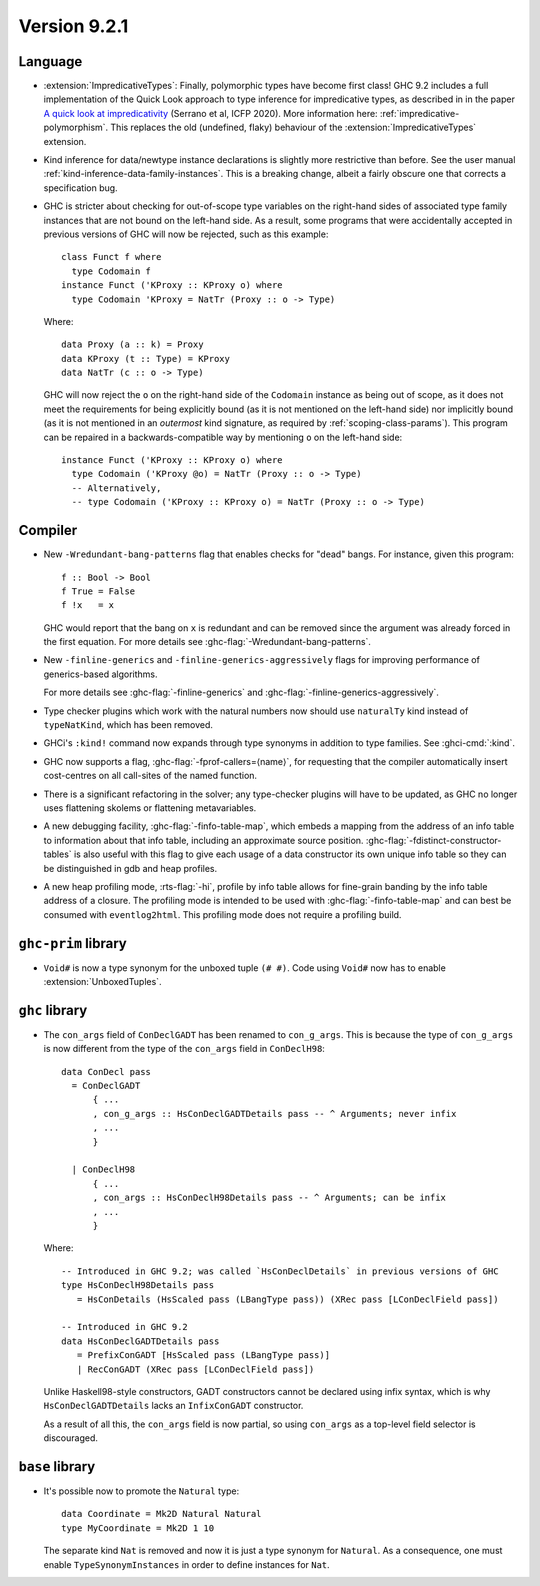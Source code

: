 .. _release-9-2-1:

Version 9.2.1
==============

Language
~~~~~~~~

* :extension:`ImpredicativeTypes`: Finally, polymorphic types have become first class!
  GHC 9.2 includes a full implementation of the Quick Look approach to type inference for
  impredicative types, as described in in the paper
  `A quick look at impredicativity
  <https://www.microsoft.com/en-us/research/publication/a-quick-look-at-impredicativity/>`__
  (Serrano et al, ICFP 2020).  More information here: :ref:`impredicative-polymorphism`.
  This replaces the old (undefined, flaky) behaviour of the :extension:`ImpredicativeTypes` extension.

* Kind inference for data/newtype instance declarations is slightly
  more restrictive than before.  See the user manual :ref:`kind-inference-data-family-instances`.
  This is a breaking change, albeit a fairly obscure one that corrects a specification bug.

* GHC is stricter about checking for out-of-scope type variables on the
  right-hand sides of associated type family instances that are not bound on
  the left-hand side. As a result, some programs that were accidentally
  accepted in previous versions of GHC will now be rejected, such as this
  example: ::

      class Funct f where
        type Codomain f
      instance Funct ('KProxy :: KProxy o) where
        type Codomain 'KProxy = NatTr (Proxy :: o -> Type)

  Where: ::

      data Proxy (a :: k) = Proxy
      data KProxy (t :: Type) = KProxy
      data NatTr (c :: o -> Type)

  GHC will now reject the ``o`` on the right-hand side of the ``Codomain``
  instance as being out of scope, as it does not meet the requirements for
  being explicitly bound (as it is not mentioned on the left-hand side) nor
  implicitly bound (as it is not mentioned in an *outermost* kind signature,
  as required by :ref:`scoping-class-params`). This program can be repaired in
  a backwards-compatible way by mentioning ``o`` on the left-hand side: ::

      instance Funct ('KProxy :: KProxy o) where
        type Codomain ('KProxy @o) = NatTr (Proxy :: o -> Type)
        -- Alternatively,
        -- type Codomain ('KProxy :: KProxy o) = NatTr (Proxy :: o -> Type)

Compiler
~~~~~~~~

- New ``-Wredundant-bang-patterns`` flag that enables checks for "dead" bangs.
  For instance, given this program: ::

      f :: Bool -> Bool
      f True = False
      f !x   = x

  GHC would report that the bang on ``x`` is redundant and can be removed
  since the argument was already forced in the first equation. For more
  details see :ghc-flag:`-Wredundant-bang-patterns`.

- New ``-finline-generics`` and ``-finline-generics-aggressively`` flags for
  improving performance of generics-based algorithms.

  For more details see :ghc-flag:`-finline-generics` and
  :ghc-flag:`-finline-generics-aggressively`.

- Type checker plugins which work with the natural numbers now
  should use ``naturalTy`` kind instead of ``typeNatKind``, which has been removed.

- GHCi's ``:kind!`` command now expands through type synonyms in addition to type
  families. See :ghci-cmd:`:kind`.

- GHC now supports a flag, :ghc-flag:`-fprof-callers=⟨name⟩`, for requesting
  that the compiler automatically insert cost-centres on all call-sites of
  the named function.

- There is a significant refactoring in the solver; any type-checker plugins
  will have to be updated, as GHC no longer uses flattening skolems or
  flattening metavariables.

- A new debugging facility, :ghc-flag:`-finfo-table-map`, which embeds a mapping
  from the address of an info table to information about that info table, including
  an approximate source position. :ghc-flag:`-fdistinct-constructor-tables` is
  also useful with this flag to give each usage of a data constructor its own
  unique info table so they can be distinguished in gdb and heap profiles.

- A new heap profiling mode, :rts-flag:`-hi`, profile by info table allows for
  fine-grain banding by the info table address of a closure. The profiling
  mode is intended to be used with :ghc-flag:`-finfo-table-map` and can best
  be consumed with ``eventlog2html``. This profiling mode does not require a
  profiling build.

``ghc-prim`` library
~~~~~~~~~~~~~~~~~~~~

- ``Void#`` is now a type synonym for the unboxed tuple ``(# #)``.
  Code using ``Void#`` now has to enable :extension:`UnboxedTuples`.

``ghc`` library
~~~~~~~~~~~~~~~

- The ``con_args`` field of ``ConDeclGADT`` has been renamed to ``con_g_args``.
  This is because the type of ``con_g_args`` is now different from the type of
  the ``con_args`` field in ``ConDeclH98``: ::

    data ConDecl pass
      = ConDeclGADT
          { ...
          , con_g_args :: HsConDeclGADTDetails pass -- ^ Arguments; never infix
          , ...
          }

      | ConDeclH98
          { ...
          , con_args :: HsConDeclH98Details pass -- ^ Arguments; can be infix
          , ...
          }

  Where: ::

    -- Introduced in GHC 9.2; was called `HsConDeclDetails` in previous versions of GHC
    type HsConDeclH98Details pass
       = HsConDetails (HsScaled pass (LBangType pass)) (XRec pass [LConDeclField pass])

    -- Introduced in GHC 9.2
    data HsConDeclGADTDetails pass
       = PrefixConGADT [HsScaled pass (LBangType pass)]
       | RecConGADT (XRec pass [LConDeclField pass])

  Unlike Haskell98-style constructors, GADT constructors cannot be declared
  using infix syntax, which is why ``HsConDeclGADTDetails`` lacks an
  ``InfixConGADT`` constructor.

  As a result of all this, the ``con_args`` field is now partial, so using
  ``con_args`` as a top-level field selector is discouraged.

``base`` library
~~~~~~~~~~~~~~~~

- It's possible now to promote the ``Natural`` type: ::

    data Coordinate = Mk2D Natural Natural
    type MyCoordinate = Mk2D 1 10

  The separate kind ``Nat`` is removed and now it is just a type synonym for
  ``Natural``. As a consequence, one must enable ``TypeSynonymInstances``
  in order to define instances for ``Nat``.

